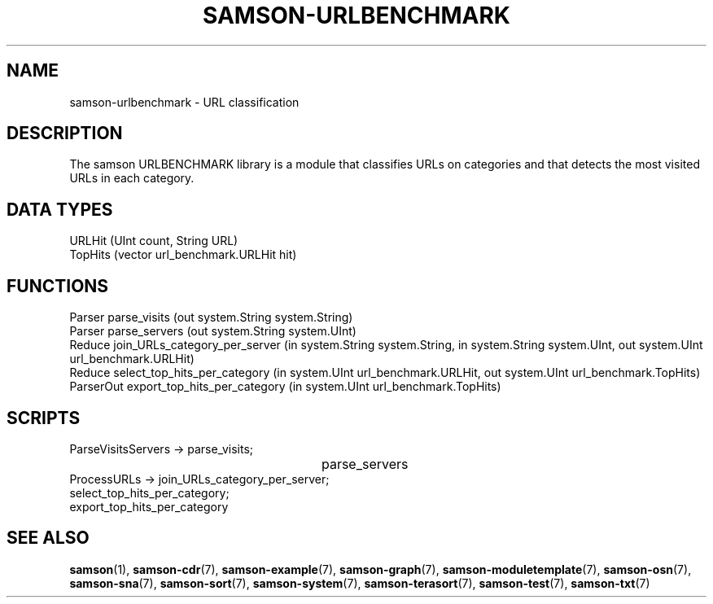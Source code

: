 .TH SAMSON\-URLBENCHMARK 7 2011-07-08 "Samson" "Samson Module Libraries"
.SH NAME
samson\-urlbenchmark \- URL classification
.SH DESCRIPTION
The samson URLBENCHMARK library is a module that classifies URLs on categories
and that detects the most visited URLs in each category.

.SH DATA TYPES
  URLHit  (UInt count, String URL)
  TopHits (vector url_benchmark.URLHit hit)

.SH FUNCTIONS
  Parser     parse_visits (out system.String system.String)
  Parser     parse_servers (out system.String system.UInt)
  Reduce     join_URLs_category_per_server (in system.String system.String, in system.String system.UInt, out system.UInt url_benchmark.URLHit)
  Reduce     select_top_hits_per_category (in system.UInt url_benchmark.URLHit, out system.UInt url_benchmark.TopHits)
  ParserOut  export_top_hits_per_category (in system.UInt url_benchmark.TopHits)

.SH SCRIPTS
  ParseVisitsServers  -> parse_visits;
  					  	 parse_servers
  ProcessURLs         -> join_URLs_category_per_server;
                         select_top_hits_per_category;
                         export_top_hits_per_category

.SH SEE ALSO
.BR samson (1),
.BR samson-cdr (7),
.BR samson-example (7),
.BR samson-graph (7),
.BR samson-moduletemplate (7),
.BR samson-osn (7),
.BR samson-sna (7),
.BR samson-sort (7),
.BR samson-system (7),
.BR samson-terasort (7),
.BR samson-test (7),
.BR samson-txt (7)
